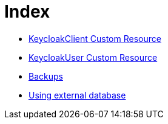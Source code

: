 = Index

* link:keycloak-client.asciidoc[KeycloakClient Custom Resource]
* link:keycloak-user.asciidoc[KeycloakUser Custom Resource]
* link:backups.asciidoc[Backups]
* link:external-database.asciidoc[Using external database]